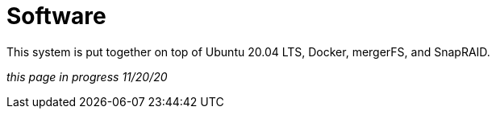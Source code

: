 = Software 

This system is put together on top of Ubuntu 20.04 LTS, Docker, mergerFS, and SnapRAID.

_this page in progress 11/20/20_
